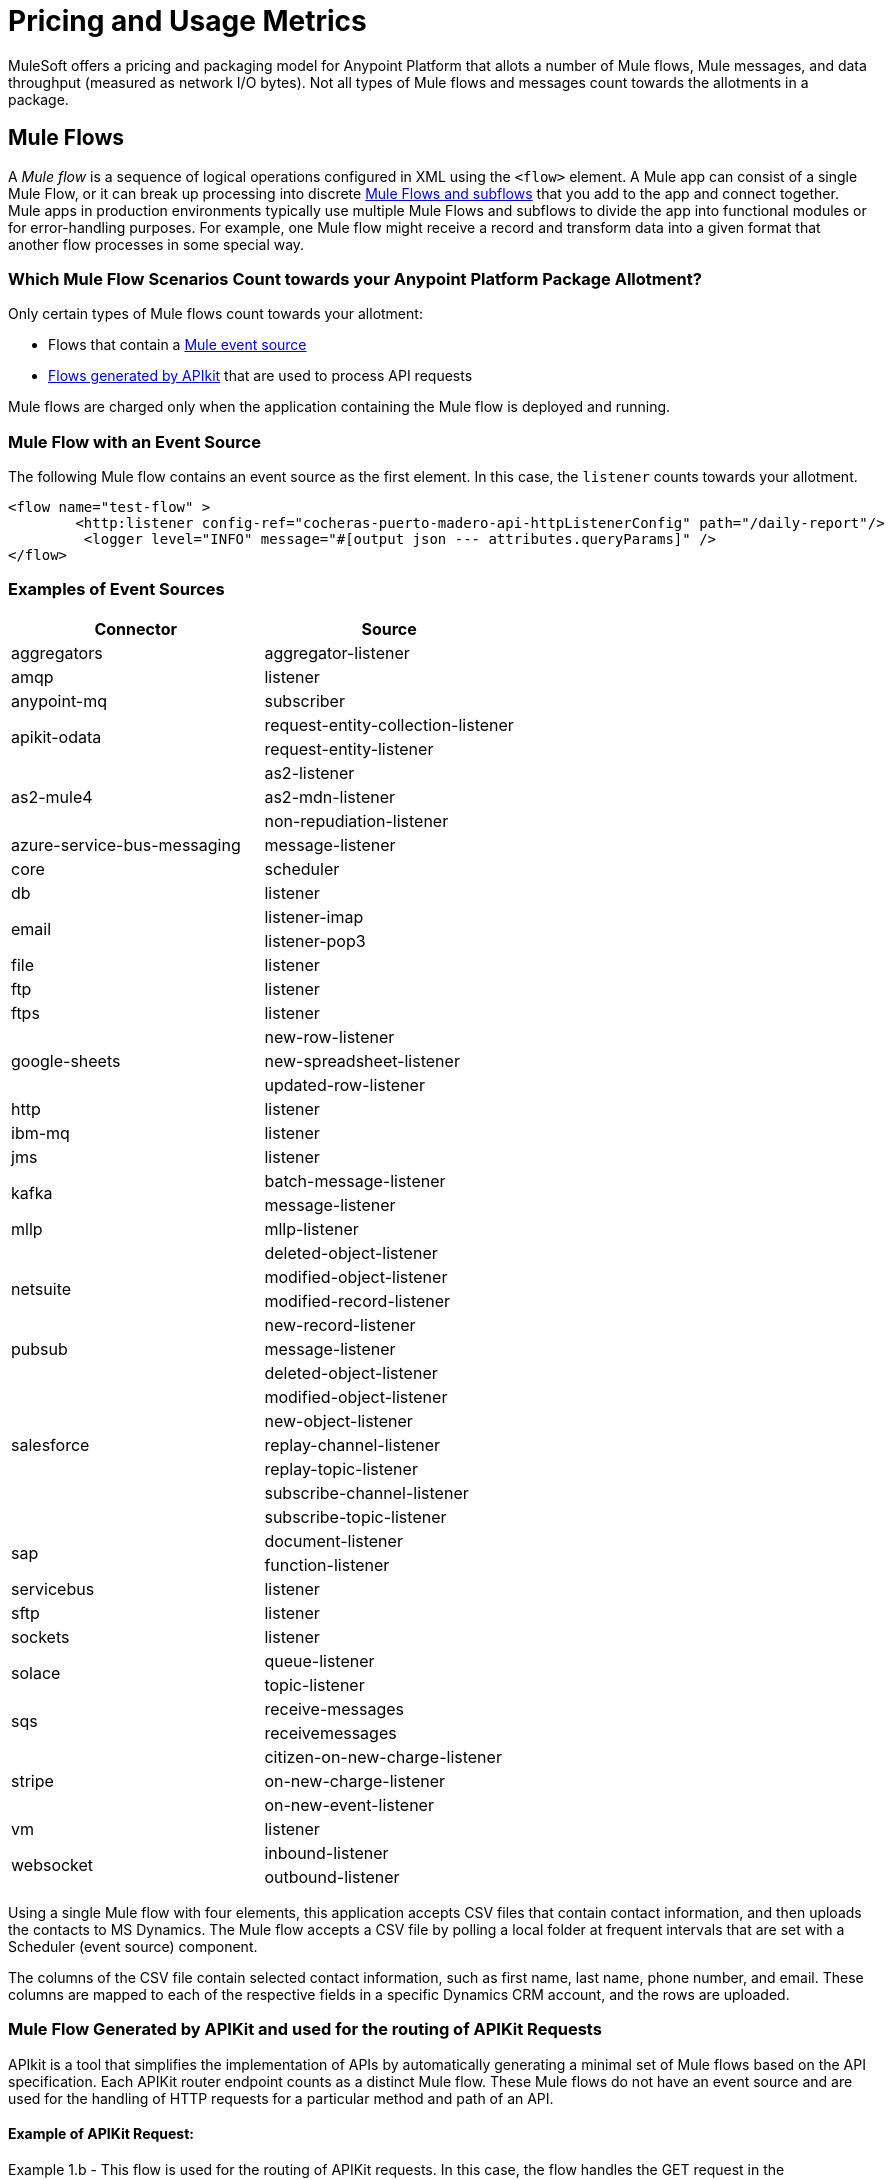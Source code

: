 = Pricing and Usage Metrics

[In progress]

MuleSoft offers a pricing and packaging model for Anypoint Platform that allots a number of Mule flows, Mule messages, and data throughput (measured as network I/O bytes). Not all types of Mule flows and messages count towards the allotments in a package. 

[[mule-flows]]
== Mule Flows

A _Mule flow_ is a sequence of logical operations configured in XML using the `<flow>` element. A Mule app can consist of a single Mule Flow, or it can break up processing into discrete xref:mule-runtime::about-flows.adoc[Mule Flows and subflows] that you add to the app and connect together. Mule apps in production environments typically use multiple Mule Flows and subflows to divide the app into functional modules or for error-handling purposes. For example, one Mule flow might receive a record and transform data into a given format that another flow processes in some special way. 

=== Which Mule Flow Scenarios Count towards your Anypoint Platform Package Allotment?

Only certain types of Mule flows count towards your allotment:
 
* Flows that contain a xref:mule-runtime::about-mule-event.adoc[Mule event source] 
* xref:apikit::index.adoc[Flows generated by APIkit] that are used to process API requests 

Mule flows are charged only when the application containing the Mule flow is deployed and running.

=== Mule Flow with an Event Source

The following Mule flow contains an event source as the first element. In this case, the `listener` counts towards your allotment.

[source,xml]
----
<flow name="test-flow" >
        <http:listener config-ref="cocheras-puerto-madero-api-httpListenerConfig" path="/daily-report"/>
         <logger level="INFO" message="#[output json --- attributes.queryParams]" />	
</flow>
----


=== Examples of Event Sources

[cols="2*",options="header"]
|===
| Connector | Source

| aggregators | aggregator-listener
| amqp | listener
| anypoint-mq | subscriber
.2+| apikit-odata | request-entity-collection-listener | request-entity-listener
.3+| as2-mule4 | as2-listener | as2-mdn-listener | non-repudiation-listener
| azure-service-bus-messaging | message-listener
| core | scheduler
| db | listener
.2+| email | listener-imap | listener-pop3
| file | listener
| ftp | listener
| ftps | listener
.3+| google-sheets | new-row-listener | new-spreadsheet-listener | updated-row-listener
| http | listener
| ibm-mq| listener
| jms | listener
.2+| kafka | batch-message-listener | message-listener
| mllp | mllp-listener
.4+| netsuite | deleted-object-listener | modified-object-listener | modified-record-listener | new-record-listener
| pubsub | message-listener
.7+| salesforce | deleted-object-listener | modified-object-listener | new-object-listener | replay-channel-listener | replay-topic-listener | subscribe-channel-listener | subscribe-topic-listener
.2+| sap | document-listener | function-listener
| servicebus | listener
| sftp | listener
| sockets | listener
.2+| solace | queue-listener | topic-listener
.2+| sqs | receive-messages | receivemessages
.3+| stripe | citizen-on-new-charge-listener | on-new-charge-listener | on-new-event-listener
| vm | listener
.2+| websocket | inbound-listener | outbound-listener
|===


// Example Use-case [1 Mule flow]: A CSV file with customer contacts needs to be uploaded to CRM on a regularly scheduled basis

// image

Using a single Mule flow with four elements, this application accepts CSV files that contain contact information, and then uploads the contacts to MS Dynamics. The Mule flow accepts a CSV file by polling a local folder at frequent intervals that are set with a Scheduler (event source) component. 

The columns of the CSV file contain selected contact information, such as first name, last name, phone number, and email. These columns are mapped to each of the respective fields in a specific Dynamics CRM account, and the rows are uploaded.

=== Mule Flow Generated by APIKit and used for the routing of APIKit Requests

APIkit is a tool that simplifies the implementation of APIs by automatically generating a minimal set of Mule flows based on the API specification. Each APIKit router endpoint counts as a distinct Mule flow. These Mule flows do not have an event source and are used for the handling of HTTP requests for a particular method and path of an API.

==== Example of APIKit Request:

Example 1.b - This flow is used for the routing of APIKit requests. In this case, the flow handles the GET request in the `/reservation` path.

[source,xml]
----
<flow name="get:\reservation:cocheras-puerto-madero-api-config">
        <logger level="INFO" message="#[output json --- attributes.queryParams]" />
</flow>
----

// Example Use-case [12 flows]: New customer profile data needs to be moved from Marketing Cloud to Master Data Management (MDM) 

// Mule Flow with Event Source [1]: Main Mule Flow with the HTTP listener that routes message to appropriate flow generated by APIKit based on the message content.

// image 

// Mule Flows used for routing APIKit Requests [11]:

// image

[[non-billable-flows]]
=== Mule Flows that do not Count against your Anypoint Platform Package Allotment 

Mule Flows that do not have an Event Source and are not used for the routing of APIKit requests are not charged against your Anypoint Platform package allotment. These are Mule Flows primarily used for modularization of code, or code reuse purposes.

Example:

[source,xml]
----
2.a - Flow with only a logger component
<flow name="just-logging">
        <logger level="INFO" message="#[output json --- attributes.queryParams]" />
</flow>
----

[[mule-messages]]
== Mule Messages

A _Mule message_ is the data (the payload and its attributes) that passes through an application through one or more Mule flows. A Mule message is a part of a Mule Event, which is generated when the event source within a Mule flow of a Mule application is triggered. For instance, when an HTTP listener receives a request or each time the Scheduler component triggers an execution of the Mule flow, a Mule event, consisting of a Mule message is created. 
Mule message processors in a Mule flow (such as Core components, File read operations, or the HTTP request operations) can then retrieve, set, and process Mule message data that resides in the Mule event according to their configurations. 
A Mule message is immutable, so every change to a Mule message results in the creation of a new instance. Each processor in a flow that receives a Mule message returns a new Mule message consisting of a message payload (the body of the message) and message attributes (metadata associated with the message).

[[billable-mule-messages]]
=== Which Mule Message Scenarios Count towards your Anypoint Platform Package Allotment?

When an event source within a flow of a Mule application is triggered, the _event source_ (such as HTTP, Salesforce, scheduler, and so on) generates a Mule event that encapsulates a Mule message. The Mule message that is generated by the event source counts towards your Anypoint Platform package allotment. New instances of that message, which may be created during the processing of the original message as it moves through other processors in connected Mule flows, do not count towards your Anypoint Platform package allotment.

// add the three missing examples

[[data-throughput]]
== Data Throughput

_Data Throughput_ is all the network I/O bytes produced by the infrastructure that starts and runs the Mule Runtime Server that runs a Mule application. This includes the data that the application is producing to execute its business logic, as well as internal operational network traffic such as logs, health-checks, and monitoring traffic. For example, this includes inserting a record into a database and the network traffic associated to the infrastructure of the app such as Log forwarding, Control Plane connection, Monitoring metrics transfer. 
